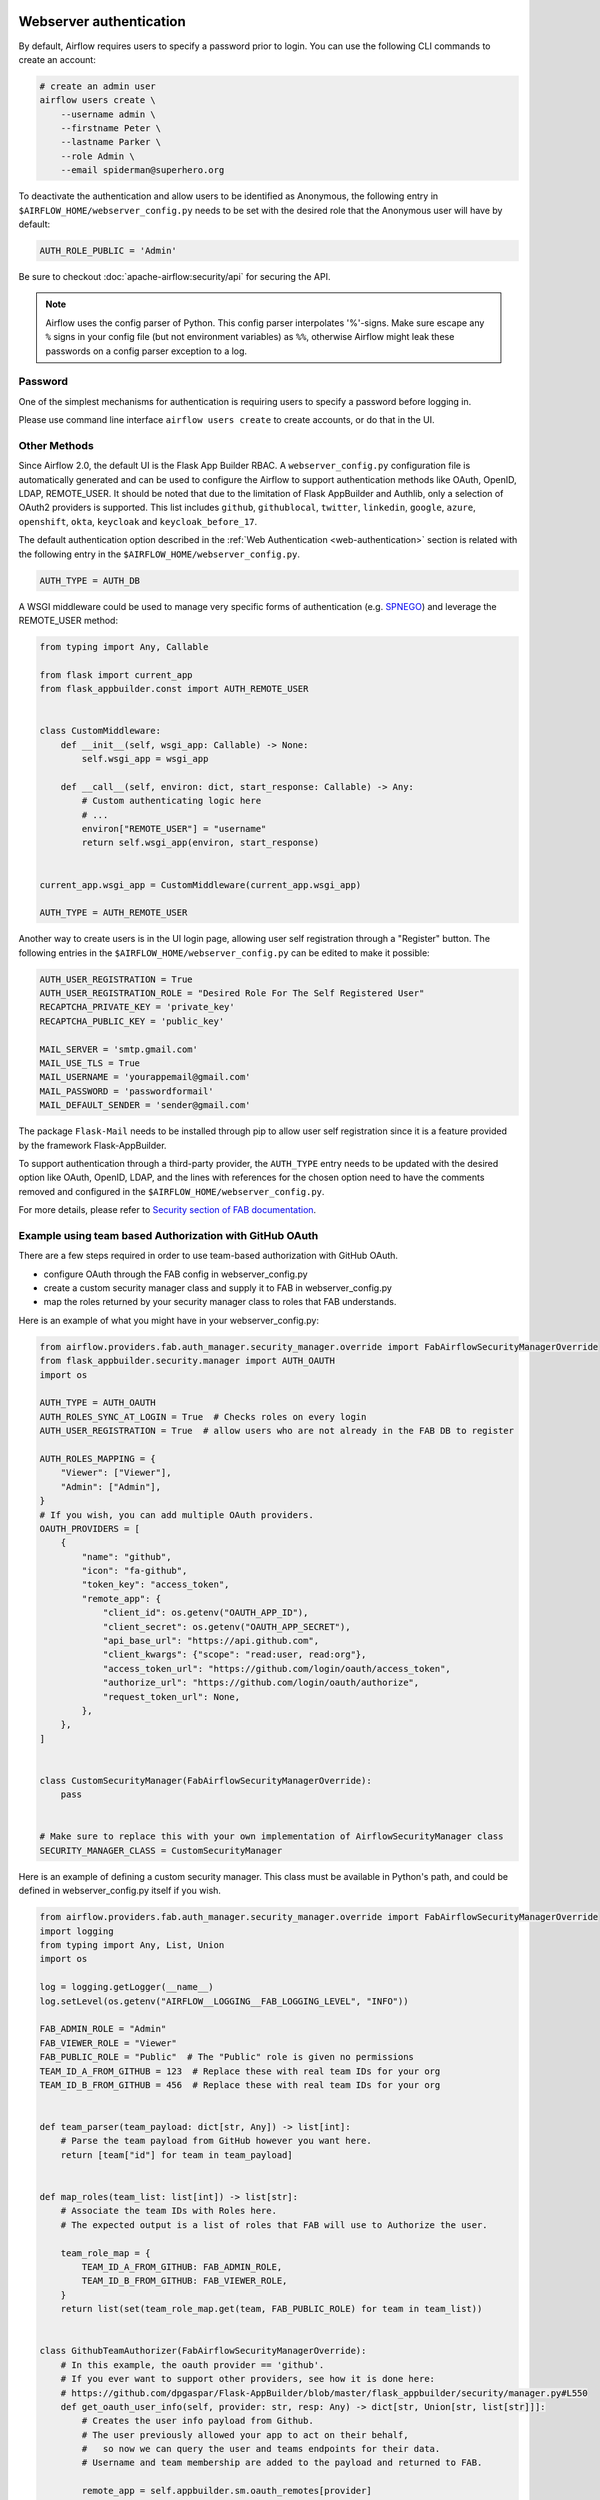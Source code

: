  .. Licensed to the Apache Software Foundation (ASF) under one
    or more contributor license agreements.  See the NOTICE file
    distributed with this work for additional information
    regarding copyright ownership.  The ASF licenses this file
    to you under the Apache License, Version 2.0 (the
    "License"); you may not use this file except in compliance
    with the License.  You may obtain a copy of the License at

 ..   http://www.apache.org/licenses/LICENSE-2.0

 .. Unless required by applicable law or agreed to in writing,
    software distributed under the License is distributed on an
    "AS IS" BASIS, WITHOUT WARRANTIES OR CONDITIONS OF ANY
    KIND, either express or implied.  See the License for the
    specific language governing permissions and limitations
    under the License.

Webserver authentication
========================

By default, Airflow requires users to specify a password prior to login. You can use the
following CLI commands to create an account:

.. code-block:: bash

    # create an admin user
    airflow users create \
        --username admin \
        --firstname Peter \
        --lastname Parker \
        --role Admin \
        --email spiderman@superhero.org

To deactivate the authentication and allow users to be identified as Anonymous, the following entry
in ``$AIRFLOW_HOME/webserver_config.py`` needs to be set with the desired role that the Anonymous
user will have by default:

.. code-block:: ini

    AUTH_ROLE_PUBLIC = 'Admin'

Be sure to checkout :doc:`apache-airflow:security/api` for securing the API.

.. note::

   Airflow uses the config parser of Python. This config parser interpolates
   '%'-signs.  Make sure escape any ``%`` signs in your config file (but not
   environment variables) as ``%%``, otherwise Airflow might leak these
   passwords on a config parser exception to a log.

Password
''''''''

One of the simplest mechanisms for authentication is requiring users to specify a password before logging in.

Please use command line interface ``airflow users create`` to create accounts, or do that in the UI.

Other Methods
'''''''''''''

Since Airflow 2.0, the default UI is the Flask App Builder RBAC. A ``webserver_config.py`` configuration file
is automatically generated and can be used to configure the Airflow to support authentication
methods like OAuth, OpenID, LDAP, REMOTE_USER. It should be noted that due to the limitation of Flask AppBuilder
and Authlib, only a selection of OAuth2 providers is supported. This list includes ``github``, ``githublocal``, ``twitter``,
``linkedin``, ``google``, ``azure``, ``openshift``, ``okta``, ``keycloak`` and ``keycloak_before_17``.

The default authentication option described in the :ref:`Web Authentication <web-authentication>` section is related
with the following entry in the ``$AIRFLOW_HOME/webserver_config.py``.

.. code-block:: ini

    AUTH_TYPE = AUTH_DB

A WSGI middleware could be used to manage very specific forms of authentication
(e.g. `SPNEGO <https://www.ibm.com/docs/en/was-liberty/core?topic=authentication-single-sign-http-requests-using-spnego-web>`_)
and leverage the REMOTE_USER method:

.. code-block:: python

    from typing import Any, Callable

    from flask import current_app
    from flask_appbuilder.const import AUTH_REMOTE_USER


    class CustomMiddleware:
        def __init__(self, wsgi_app: Callable) -> None:
            self.wsgi_app = wsgi_app

        def __call__(self, environ: dict, start_response: Callable) -> Any:
            # Custom authenticating logic here
            # ...
            environ["REMOTE_USER"] = "username"
            return self.wsgi_app(environ, start_response)


    current_app.wsgi_app = CustomMiddleware(current_app.wsgi_app)

    AUTH_TYPE = AUTH_REMOTE_USER

Another way to create users is in the UI login page, allowing user self registration through a "Register" button.
The following entries in the ``$AIRFLOW_HOME/webserver_config.py`` can be edited to make it possible:

.. code-block:: ini

    AUTH_USER_REGISTRATION = True
    AUTH_USER_REGISTRATION_ROLE = "Desired Role For The Self Registered User"
    RECAPTCHA_PRIVATE_KEY = 'private_key'
    RECAPTCHA_PUBLIC_KEY = 'public_key'

    MAIL_SERVER = 'smtp.gmail.com'
    MAIL_USE_TLS = True
    MAIL_USERNAME = 'yourappemail@gmail.com'
    MAIL_PASSWORD = 'passwordformail'
    MAIL_DEFAULT_SENDER = 'sender@gmail.com'

The package ``Flask-Mail`` needs to be installed through pip to allow user self registration since it is a
feature provided by the framework Flask-AppBuilder.

To support authentication through a third-party provider, the ``AUTH_TYPE`` entry needs to be updated with the
desired option like OAuth, OpenID, LDAP, and the lines with references for the chosen option need to have
the comments removed and configured in the ``$AIRFLOW_HOME/webserver_config.py``.

For more details, please refer to
`Security section of FAB documentation <https://flask-appbuilder.readthedocs.io/en/latest/security.html>`_.

Example using team based Authorization with GitHub OAuth
''''''''''''''''''''''''''''''''''''''''''''''''''''''''
There are a few steps required in order to use team-based authorization with GitHub OAuth.

* configure OAuth through the FAB config in webserver_config.py
* create a custom security manager class and supply it to FAB in webserver_config.py
* map the roles returned by your security manager class to roles that FAB understands.

Here is an example of what you might have in your webserver_config.py:

.. code-block:: python

    from airflow.providers.fab.auth_manager.security_manager.override import FabAirflowSecurityManagerOverride
    from flask_appbuilder.security.manager import AUTH_OAUTH
    import os

    AUTH_TYPE = AUTH_OAUTH
    AUTH_ROLES_SYNC_AT_LOGIN = True  # Checks roles on every login
    AUTH_USER_REGISTRATION = True  # allow users who are not already in the FAB DB to register

    AUTH_ROLES_MAPPING = {
        "Viewer": ["Viewer"],
        "Admin": ["Admin"],
    }
    # If you wish, you can add multiple OAuth providers.
    OAUTH_PROVIDERS = [
        {
            "name": "github",
            "icon": "fa-github",
            "token_key": "access_token",
            "remote_app": {
                "client_id": os.getenv("OAUTH_APP_ID"),
                "client_secret": os.getenv("OAUTH_APP_SECRET"),
                "api_base_url": "https://api.github.com",
                "client_kwargs": {"scope": "read:user, read:org"},
                "access_token_url": "https://github.com/login/oauth/access_token",
                "authorize_url": "https://github.com/login/oauth/authorize",
                "request_token_url": None,
            },
        },
    ]


    class CustomSecurityManager(FabAirflowSecurityManagerOverride):
        pass


    # Make sure to replace this with your own implementation of AirflowSecurityManager class
    SECURITY_MANAGER_CLASS = CustomSecurityManager

Here is an example of defining a custom security manager.
This class must be available in Python's path, and could be defined in
webserver_config.py itself if you wish.

.. code-block:: python

    from airflow.providers.fab.auth_manager.security_manager.override import FabAirflowSecurityManagerOverride
    import logging
    from typing import Any, List, Union
    import os

    log = logging.getLogger(__name__)
    log.setLevel(os.getenv("AIRFLOW__LOGGING__FAB_LOGGING_LEVEL", "INFO"))

    FAB_ADMIN_ROLE = "Admin"
    FAB_VIEWER_ROLE = "Viewer"
    FAB_PUBLIC_ROLE = "Public"  # The "Public" role is given no permissions
    TEAM_ID_A_FROM_GITHUB = 123  # Replace these with real team IDs for your org
    TEAM_ID_B_FROM_GITHUB = 456  # Replace these with real team IDs for your org


    def team_parser(team_payload: dict[str, Any]) -> list[int]:
        # Parse the team payload from GitHub however you want here.
        return [team["id"] for team in team_payload]


    def map_roles(team_list: list[int]) -> list[str]:
        # Associate the team IDs with Roles here.
        # The expected output is a list of roles that FAB will use to Authorize the user.

        team_role_map = {
            TEAM_ID_A_FROM_GITHUB: FAB_ADMIN_ROLE,
            TEAM_ID_B_FROM_GITHUB: FAB_VIEWER_ROLE,
        }
        return list(set(team_role_map.get(team, FAB_PUBLIC_ROLE) for team in team_list))


    class GithubTeamAuthorizer(FabAirflowSecurityManagerOverride):
        # In this example, the oauth provider == 'github'.
        # If you ever want to support other providers, see how it is done here:
        # https://github.com/dpgaspar/Flask-AppBuilder/blob/master/flask_appbuilder/security/manager.py#L550
        def get_oauth_user_info(self, provider: str, resp: Any) -> dict[str, Union[str, list[str]]]:
            # Creates the user info payload from Github.
            # The user previously allowed your app to act on their behalf,
            #   so now we can query the user and teams endpoints for their data.
            # Username and team membership are added to the payload and returned to FAB.

            remote_app = self.appbuilder.sm.oauth_remotes[provider]
            me = remote_app.get("user")
            user_data = me.json()
            team_data = remote_app.get("user/teams")
            teams = team_parser(team_data.json())
            roles = map_roles(teams)
            log.debug(f"User info from Github: {user_data}\nTeam info from Github: {teams}")
            return {"username": "github_" + user_data.get("login"), "role_keys": roles}

Example using team based Authorization with keyCloak
''''''''''''''''''''''''''''''''''''''''''''''''''''''''
Here is an example of what you might have in your webserver_config.py:

.. code-block:: python

  import os
  import jwt
  import requests
  import logging
  from base64 import b64decode
  from cryptography.hazmat.primitives import serialization
  from flask_appbuilder.security.manager import (AUTH_DB, AUTH_OAUTH)
  from airflow import configuration as conf
  from airflow.www.security import AirflowSecurityManager
  
  log = logging.getLogger(__name__)
  
  AUTH_TYPE = AUTH_OAUTH
  AUTH_USER_REGISTRATION = True
  AUTH_ROLES_SYNC_AT_LOGIN = True
  AUTH_USER_REGISTRATION_ROLE = "Viewer"
  OIDC_ISSUER = "https://sso.keycloak.me/realms/airflow"
  
  # Make sure you create these role on Keycloak 
  AUTH_ROLES_MAPPING = {
    "Viewer": ["Viewer"],
    "Admin": ["Admin"],
    "User": ["User"],
    "Public": ["Public"],
    "Op": ["Op"],
  }
  
  OAUTH_PROVIDERS = [
    {
      "name": "keycloak",
      "icon": "fa-key",
      "token_key": "access_token",
      "remote_app": {
        "client_id": "airflow",
        "client_secret": "xxxxx",
        "server_metadata_url": "https://sso.keycloak.me/realms/airflow/.well-known/openid-configuration",
        "api_base_url": "https://sso.keycloak.me/realms/airflow/protocol/openid-connect",
        "client_kwargs": {
            "scope": "email profile"
        },
        "access_token_url": "https://sso.keycloak.me/realms/airflow/protocol/openid-connect/token",
        "authorize_url": "https://sso.keycloak.me/realms/airflow/protocol/openid-connect/auth",
        "request_token_url": None
      }
    }
  ]
  
  # Fetch public key
  req = requests.get(OIDC_ISSUER)
  key_der_base64 = req.json()["public_key"]
  key_der = b64decode(key_der_base64.encode())
  public_key = serialization.load_der_public_key(key_der)
  
  class CustomSecurityManager(AirflowSecurityManager):
    def oauth_user_info(self, provider, response):
      if provider == "keycloak":
        token = response["access_token"]
        me = jwt.decode(token, public_key, algorithms=['HS256', 'RS256'])
  
        # Extract roles from resource access  
        realm_access = me.get("realm_access", {})
        groups = realm_access.get("roles", [])
  
        log.info("groups: {0}".format(groups))
  
        if not groups:
          groups = ["Viewer"]
  
        userinfo = {
          "username": me.get("preferred_username"),
          "email": me.get("email"),
          "first_name": me.get("given_name"),
          "last_name": me.get("family_name"),
          "role_keys": groups,
        }
  
        log.info("user info: {0}".format(userinfo))
  
        return userinfo
      else:
        return {}
  
  # Make sure to replace this with your own implementation of AirflowSecurityManager class
  SECURITY_MANAGER_CLASS = CustomSecurityManager
